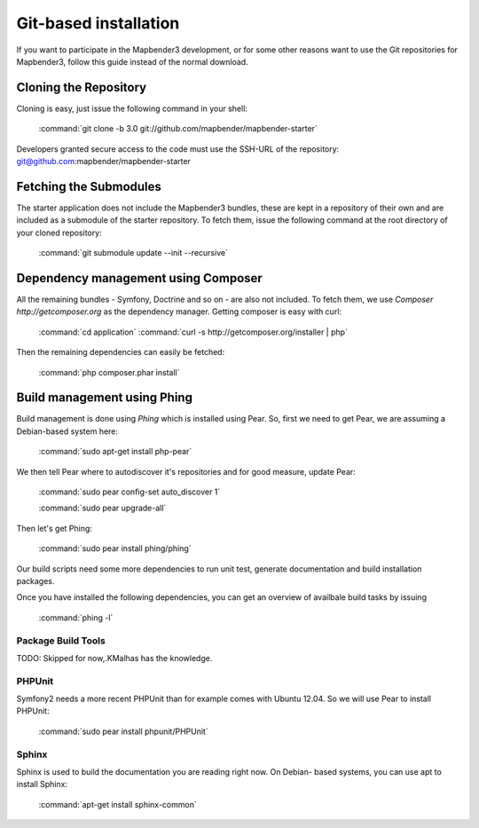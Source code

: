 Git-based installation
######################

If you want to participate in the Mapbender3 development, or for some other
reasons want to use the Git repositories for Mapbender3, follow this guide
instead of the normal download.

Cloning the Repository
**********************

Cloning is easy, just issue the following command in your shell:

    :command:`git clone -b 3.0 git://github.com/mapbender/mapbender-starter`

Developers granted secure access to the code must use the SSH-URL of the
repository: git@github.com:mapbender/mapbender-starter

Fetching the Submodules
***********************

The starter application does not include the Mapbender3 bundles, these are
kept in a repository of their own and are included as a submodule of the
starter repository. To fetch them, issue the following command at the root
directory of your cloned repository:

    :command:`git submodule update --init --recursive`

Dependency management using Composer
************************************

All the remaining bundles - Symfony, Doctrine and so on - are also not included.
To fetch them, we use `Composer http://getcomposer.org` as the dependency
manager. Getting composer is easy with curl:

    :command:`cd application`
    :command:`curl -s http://getcomposer.org/installer | php`

Then the remaining dependencies can easily be fetched:

    :command:`php composer.phar install`

Build management using Phing
****************************

Build management is done using `Phing` which is installed using Pear. So, first
we need to get Pear, we are assuming a Debian-based system here:

    :command:`sudo apt-get install php-pear`

We then tell Pear where to autodiscover it's repositories and for good measure,
update Pear:

    :command:`sudo pear config-set auto_discover 1`

    :command:`sudo pear upgrade-all`

Then let's get Phing:

    :command:`sudo pear install phing/phing`

Our build scripts need some more dependencies to run unit test, generate
documentation and build installation packages.

Once you have installed the following dependencies, you can get an overview
of availbale build tasks by issuing

    :command:`phing -l`

Package Build Tools
===================

TODO: Skipped for now,.KMalhas has the knowledge.

PHPUnit
=======

Symfony2 needs a more recent PHPUnit than for example comes with Ubuntu 12.04.
So we will use Pear to install PHPUnit:

    :command:`sudo pear install phpunit/PHPUnit`

Sphinx
======

Sphinx is used to build the documentation you are reading right now. On Debian-
based systems, you can use apt to install Sphinx:

    :command:`apt-get install sphinx-common`


